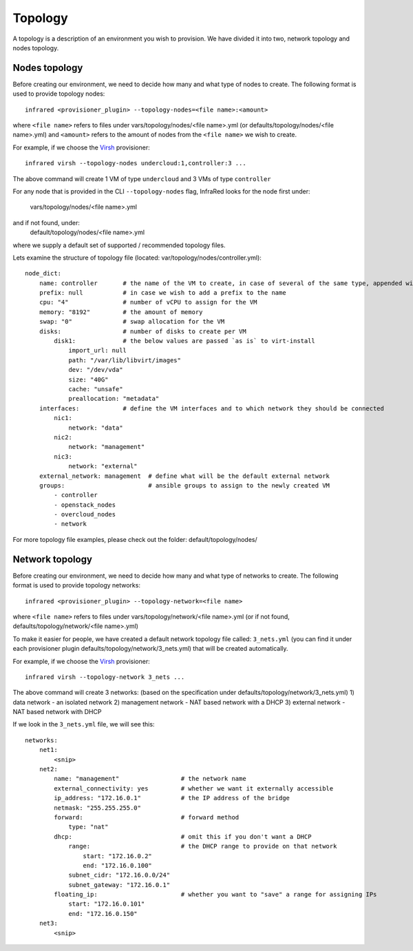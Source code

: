 Topology
========
A topology is a description of an environment you wish to provision.
We have divided it into two, network topology and nodes topology.

Nodes topology
--------------
Before creating our environment, we need to decide how many and what type
of nodes to create.
The following format is used to provide topology nodes::
    infrared <provisioner_plugin> --topology-nodes=<file name>:<amount>

where ``<file name>`` refers to files under vars/topology/nodes/<file name>.yml
(or defaults/topology/nodes/<file name>.yml)
and ``<amount>`` refers to the amount of nodes from the ``<file name>`` we wish to create.

For example, if we choose the `Virsh <virsh.html>`_ provisioner::

    infrared virsh --topology-nodes undercloud:1,controller:3 ...

The above command will create 1 VM of type ``undercloud`` and 3 VMs of type ``controller``

For any node that is provided in the CLI ``--topology-nodes`` flag, InfraRed looks for the node first
under:
    vars/topology/nodes/<file name>.yml
and if not found, under:
    default/topology/nodes/<file name>.yml
where we supply a default set of supported / recommended topology files.

Lets examine the structure of topology file (located: var/topology/nodes/controller.yml)::

    node_dict:
        name: controller       # the name of the VM to create, in case of several of the same type, appended with "-#"
        prefix: null           # in case we wish to add a prefix to the name
        cpu: "4"               # number of vCPU to assign for the VM
        memory: "8192"         # the amount of memory
        swap: "0"              # swap allocation for the VM
        disks:                 # number of disks to create per VM
            disk1:             # the below values are passed `as is` to virt-install
                import_url: null
                path: "/var/lib/libvirt/images"
                dev: "/dev/vda"
                size: "40G"
                cache: "unsafe"
                preallocation: "metadata"
        interfaces:            # define the VM interfaces and to which network they should be connected
            nic1:
                network: "data"
            nic2:
                network: "management"
            nic3:
                network: "external"
        external_network: management  # define what will be the default external network
        groups:                       # ansible groups to assign to the newly created VM
            - controller
            - openstack_nodes
            - overcloud_nodes
            - network

For more topology file examples, please check out the folder: default/topology/nodes/

Network topology
----------------
Before creating our environment, we need to decide how many and what type
of networks to create.
The following format is used to provide topology networks::
    infrared <provisioner_plugin> --topology-network=<file name>

where ``<file name>`` refers to files under vars/topology/network/<file name>.yml
(or if not found, defaults/topology/network/<file name>.yml)

To make it easier for people, we have created a default network topology
file called: ``3_nets.yml`` (you can find it under each provisioner plugin
defaults/topology/network/3_nets.yml) that will be created automatically.

For example, if we choose the `Virsh <virsh.html>`_ provisioner::

    infrared virsh --topology-network 3_nets ...

The above command will create 3 networks: (based on the specification under defaults/topology/network/3_nets.yml)
1) data network - an isolated network
2) management network - NAT based network with a DHCP
3) external network - NAT based network with DHCP

If we look in the ``3_nets.yml`` file, we will see this::

    networks:
        net1:
            <snip>
        net2:
            name: "management"                 # the network name
            external_connectivity: yes         # whether we want it externally accessible
            ip_address: "172.16.0.1"           # the IP address of the bridge
            netmask: "255.255.255.0"
            forward:                           # forward method
                type: "nat"
            dhcp:                              # omit this if you don't want a DHCP
                range:                         # the DHCP range to provide on that network
                    start: "172.16.0.2"
                    end: "172.16.0.100"
                subnet_cidr: "172.16.0.0/24"
                subnet_gateway: "172.16.0.1"
            floating_ip:                       # whether you want to "save" a range for assigning IPs
                start: "172.16.0.101"
                end: "172.16.0.150"
        net3:
            <snip>
